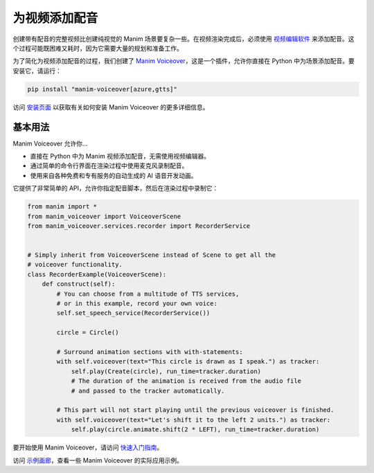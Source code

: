 ###########################
为视频添加配音
###########################

创建带有配音的完整视频比创建纯视觉的 Manim 场景要复杂一些。在视频渲染完成后，必须使用 `视频编辑软件 <https://en.wikipedia.org/wiki/List_of_video_editing_software>`__ 来添加配音。这个过程可能既困难又耗时，因为它需要大量的规划和准备工作。

为了简化为视频添加配音的过程，我们创建了 `Manim Voiceover <https://voiceover.manim.community>`__，这是一个插件，允许你直接在 Python 中为场景添加配音。要安装它，请运行：

.. code-block:: bash

    pip install "manim-voiceover[azure,gtts]"

访问 `安装页面 <https://voiceover.manim.community/en/latest/installation.html>`__ 以获取有关如何安装 Manim Voiceover 的更多详细信息。

基本用法
###########

Manim Voiceover 允许你...

- 直接在 Python 中为 Manim 视频添加配音，无需使用视频编辑器。
- 通过简单的命令行界面在渲染过程中使用麦克风录制配音。
- 使用来自各种免费和专有服务的自动生成的 AI 语音开发动画。

它提供了非常简单的 API，允许你指定配音脚本，然后在渲染过程中录制它：

.. code-block:: python

    from manim import *
    from manim_voiceover import VoiceoverScene
    from manim_voiceover.services.recorder import RecorderService


    # Simply inherit from VoiceoverScene instead of Scene to get all the
    # voiceover functionality.
    class RecorderExample(VoiceoverScene):
        def construct(self):
            # You can choose from a multitude of TTS services,
            # or in this example, record your own voice:
            self.set_speech_service(RecorderService())

            circle = Circle()

            # Surround animation sections with with-statements:
            with self.voiceover(text="This circle is drawn as I speak.") as tracker:
                self.play(Create(circle), run_time=tracker.duration)
                # The duration of the animation is received from the audio file
                # and passed to the tracker automatically.

            # This part will not start playing until the previous voiceover is finished.
            with self.voiceover(text="Let's shift it to the left 2 units.") as tracker:
                self.play(circle.animate.shift(2 * LEFT), run_time=tracker.duration)

要开始使用 Manim Voiceover，请访问 `快速入门指南 <https://voiceover.manim.community/en/latest/quickstart.html>`__。

访问 `示例画廊 <https://voiceover.manim.community/en/latest/examples.html>`__，查看一些 Manim Voiceover 的实际应用示例。

